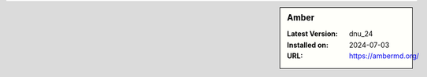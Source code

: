 .. sidebar:: Amber

   :Latest Version: dnu_24
   :Installed on: 2024-07-03
   :URL: https://ambermd.org/
